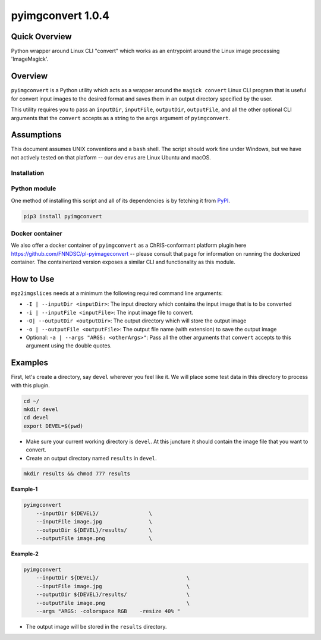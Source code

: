 pyimgconvert 1.0.4
==================

Quick Overview
--------------

Python wrapper around Linux CLI "convert" which works as an entrypoint around the Linux image processing 'ImageMagick'.

Overview
--------

``pyimgconvert`` is a Python utility which acts as a wrapper around the ``magick convert`` Linux CLI program that is useful for convert input images to the desired format and saves them in an output directory specified by the user.

This utility requires you to pass an ``inputDir``, ``inputFile``, ``outputDir``, ``outputFile``, and all the other optional CLI arguments that the ``convert`` accepts as a string to the ``args`` argument of ``pyimgconvert``. 

Assumptions
-----------

This document assumes UNIX conventions and a ``bash`` shell. The script should work fine under Windows, but we have not actively tested on that platform -- our dev envs are Linux Ubuntu and macOS.

Installation
~~~~~~~~~~~~

Python module
~~~~~~~~~~~~~

One method of installing this script and all of its dependencies is by fetching it from `PyPI <https://pypi.org/project/pyimgconvert/>`_.

.. code:: bash

        pip3 install pyimgconvert

Docker container
~~~~~~~~~~~~~~~~

We also offer a docker container of ``pyimgconvert`` as a ChRIS-conformant platform plugin here https://github.com/FNNDSC/pl-pyimageconvert -- please consult that page for information on running the dockerized container. The containerized version exposes a similar CLI and functionality as this module.

How to Use
----------

``mgz2imgslices`` needs at a minimum the following required command line arguments:

- ``-I | --inputDir <inputDir>``: The input directory which contains the input image that is to be converted

- ``-i | --inputFile <inputFile>``: The input image file to convert.

- ``-O| --outputDir <outputDir>``: The output directory which will store the output image

- ``-o | --outputFile <outputFile>``: The output file name (with extension) to save the output image

- Optional: ``-a | --args "ARGS: <otherArgs>"``: Pass all the other arguments that ``convert`` accepts to this argument using the double quotes.

Examples
--------

First, let's create a directory, say ``devel`` wherever you feel like it. We will place some test data in this directory to process with this plugin.

.. code:: bash

    cd ~/
    mkdir devel
    cd devel
    export DEVEL=$(pwd)

- Make sure your current working directory is ``devel``. At this juncture it should contain the image file that you want to convert.

- Create an output directory named ``results`` in ``devel``.

.. code:: bash

    mkdir results && chmod 777 results

**Example-1**

.. code:: bash

    pyimgconvert 
        --inputDir ${DEVEL}/                \
        --inputFile image.jpg               \
        --outputDir ${DEVEL}/results/       \
        --outputFile image.png              \

**Example-2**

.. code:: bash

    pyimgconvert 
        --inputDir ${DEVEL}/                            \
        --inputFile image.jpg                           \
        --outputDir ${DEVEL}/results/                   \
        --outputFile image.png                          \
        --args "ARGS: -colorspace RGB    -resize 40% "  

- The output image will be stored in the ``results`` directory. 